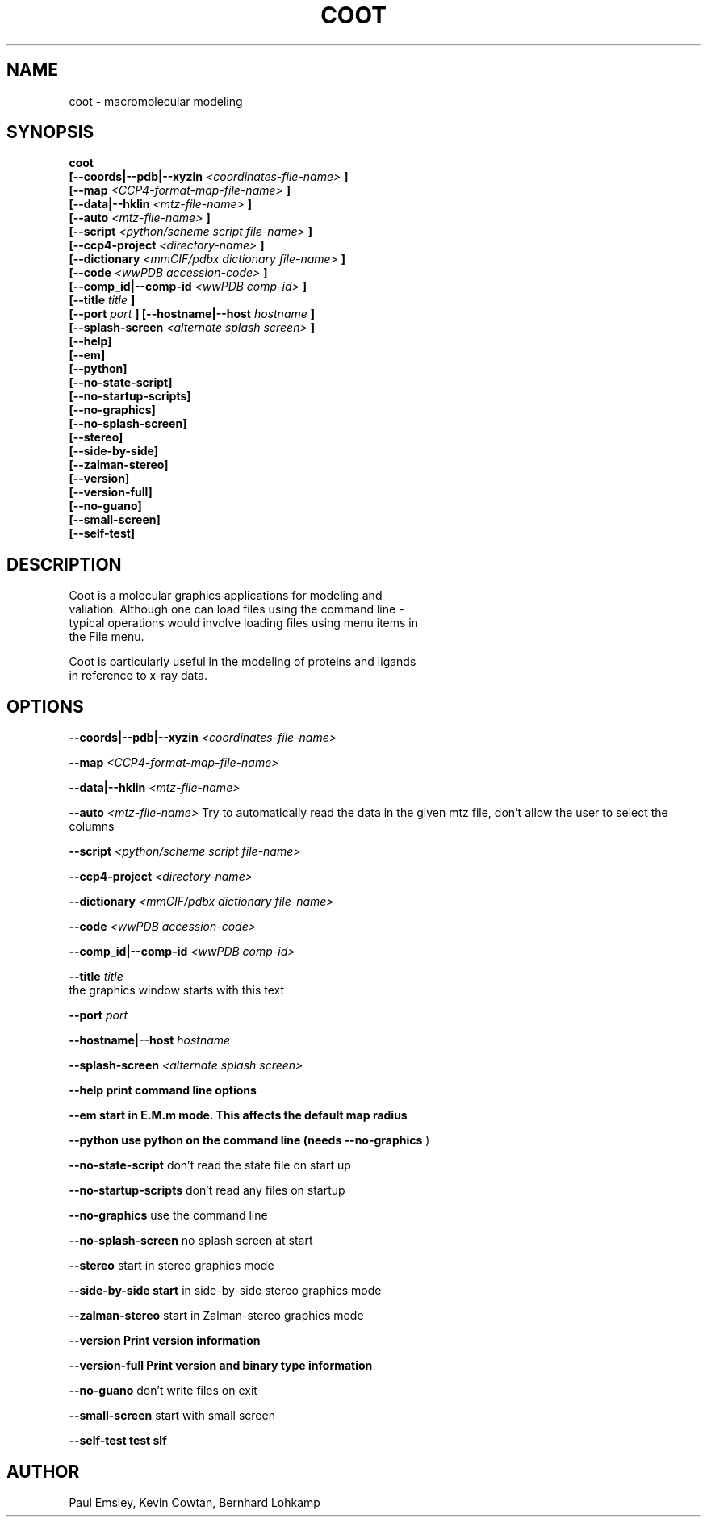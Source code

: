 .\" Copyright 2016 by Medical Research Council
.\"
.\" %%%LICENSE_START(GPLv3+_DOC_FULL)
.\" This is free documentation; you can redistribute it and/or
.\" modify it under the terms of the GNU General Public License as
.\" published by the Free Software Foundation; either version 3 of
.\" the License, or (at your option) any later version.
.\"
.\" The GNU General Public License's references to "object code"
.\" and "executables" are to be interpreted as the output of any
.\" document formatting or typesetting system, including
.\" intermediate and printed output.
.\"
.\" This manual is distributed in the hope that it will be useful,
.\" but WITHOUT ANY WARRANTY; without even the implied warranty of
.\" MERCHANTABILITY or FITNESS FOR A PARTICULAR PURPOSE.  See the
.\" GNU General Public License for more details.
.\"
.\" You should have received a copy of the GNU General Public
.\" License along with this manual; if not, see
.\" <http://www.gnu.org/licenses/>.
.\" %%%LICENSE_END

.TH COOT 1

.SH NAME
coot \- macromolecular modeling

.SH SYNOPSIS

.B coot
.br
.B [\-\-coords|--pdb|--xyzin
.I <coordinates-file-name>
.B ]
.br
.B [\-\-map 
.I <CCP4-format-map-file-name>
.B ]
.br
.B [\-\-data|--hklin
.I <mtz-file-name>
.B ]
.br
.B [\-\-auto   
.I <mtz-file-name>
.B ]
.br
.B [\-\-script
.I <python/scheme script file-name>
.B ]
.br
.B [\-\-ccp4\-project 
.I <directory-name>
.B ]
.br
.B [\-\-dictionary 
.I <mmCIF/pdbx dictionary file-name>
.B ]
.br
.B [\-\-code  
.I <wwPDB accession-code>
.B ]
.br
.B [\-\-comp_id|--comp-id
.I <wwPDB comp-id>
.B ]
.br
.B [\-\-title  
.I title    
.B ]
.br
.B [\-\-port  
.I port     
.B ]
.B [\-\-hostname|--host
.I hostname  
.B ]
.br
.B [\-\-splash\-screen
.I <alternate splash screen>
.B ]
.br
.B [\-\-help]     
.br
.B [\-\-em]
.br
.B [\-\-python]
.br
.B [\-\-no\-state\-script]
.br
.B [\-\-no\-startup\-scripts]
.br
.B [\-\-no\-graphics]
.br
.B [\-\-no\-splash\-screen]
.br
.B [\-\-stereo]
.br
.B [\-\-side\-by\-side]
.br
.B [\-\-zalman\-stereo]
.br
.B [\-\-version]
.br
.B [\-\-version\-full]
.br
.B [\-\-no\-guano]
.br
.B [\-\-small\-screen]
.br
.B [\-\-self\-test]

.SH DESCRIPTION
 
   Coot is a molecular graphics applications for modeling and
   valiation. Although one can load files using the command line -
   typical operations would involve loading files using menu items in
   the File menu.

   Coot is particularly useful in the modeling of proteins and ligands
   in reference to x-ray data.

.SH OPTIONS

.B \-\-coords|--pdb|--xyzin
.I <coordinates-file-name>

.B \-\-map 
.I <CCP4-format-map-file-name>

.B \-\-data|--hklin
.I <mtz-file-name>

.B \-\-auto   
.I <mtz-file-name>
Try to automatically read the data in the given mtz file, don't allow the user to select the columns

.B \-\-script
.I <python/scheme script file-name>

.B \-\-ccp4\-project 
.I <directory-name>

.B \-\-dictionary 
.I <mmCIF/pdbx dictionary file-name>

.B \-\-code  
.I <wwPDB accession-code>

.B \-\-comp_id|--comp-id
.I <wwPDB comp-id>

.B \-\-title  
.I title    
   the graphics window starts with this text

.B \-\-port
.I port     

.B \-\-hostname|--host
.I hostname  

.B \-\-splash\-screen 
.I <alternate splash screen>

.B \-\-help print command line options

.B \-\-em start in E.M.m mode.  This affects the default map radius

.B \-\-python use python on the command line (needs
.B --no-graphics
)

.B \-\-no\-state\-script  
don't read the state file on start up

.B \-\-no\-startup\-scripts 
don't read any files on startup

.B \-\-no\-graphics  
use the command line    

.B \-\-no\-splash\-screen
no splash screen at start

.B \-\-stereo  
start in stereo graphics mode

.B \-\-side\-by\-side start
in side-by-side stereo graphics mode    

.B \-\-zalman\-stereo
start in Zalman-stereo graphics mode   

.B \-\-version Print version information

.B \-\-version\-full Print version and binary type information

.B  \-\-no\-guano
don't write files on exit

.B \-\-small\-screen 
start with small screen

.B \-\-self\-test test slf


.SH AUTHOR

Paul Emsley, Kevin Cowtan, Bernhard Lohkamp
